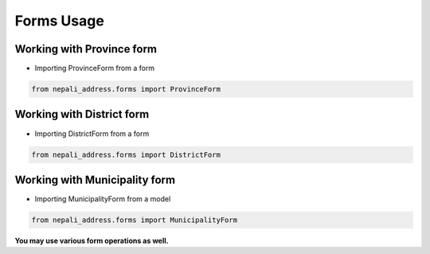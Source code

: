 Forms Usage
============

Working with Province form
--------------------------

- Importing ProvinceForm from a form

.. code-block:: python

  from nepali_address.forms import ProvinceForm

Working with District form
--------------------------

- Importing DistrictForm from a form

.. code-block:: python

  from nepali_address.forms import DistrictForm

Working with Municipality form
------------------------------

- Importing MunicipalityForm from a model

.. code-block:: python

  from nepali_address.forms import MunicipalityForm

**You may use various form operations as well.**